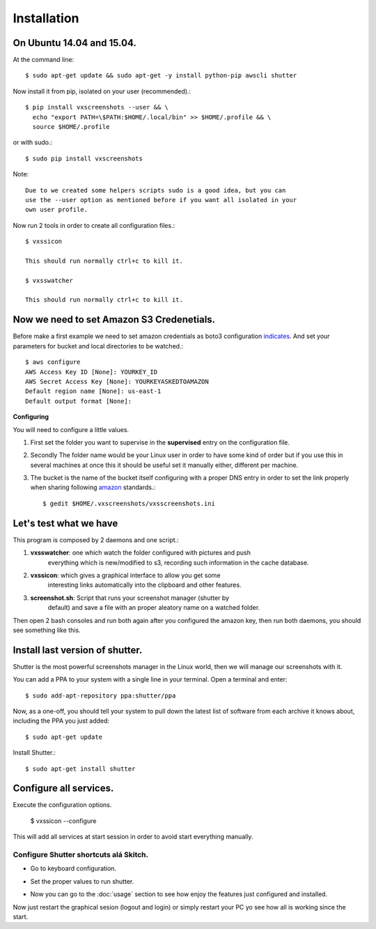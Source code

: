 .. highlight:: shell

============
Installation
============


On Ubuntu 14.04 and 15.04.
==========================

At the command line::

    $ sudo apt-get update && sudo apt-get -y install python-pip awscli shutter

Now install it from pip, isolated on your user (recommended).::

    $ pip install vxscreenshots --user && \
      echo "export PATH=\$PATH:$HOME/.local/bin" >> $HOME/.profile && \
      source $HOME/.profile

or with sudo.::

    $ sudo pip install vxscreenshots

Note::

    Due to we created some helpers scripts sudo is a good idea, but you can
    use the --user option as mentioned before if you want all isolated in your
    own user profile.

Now run 2 tools in order to create all configuration files.::

    $ vxssicon

    This should run normally ctrl+c to kill it.

    $ vxsswatcher

    This should run normally ctrl+c to kill it.

**Now we need to set Amazon S3 Credenetials**.
==============================================

Before make a first example we need to set amazon credentials as boto3
configuration `indicates`_. And set your parameters for bucket and local
directories to be watched.::

    $ aws configure
    AWS Access Key ID [None]: YOURKEY_ID
    AWS Secret Access Key [None]: YOURKEYASKEDTOAMAZON
    Default region name [None]: us-east-1
    Default output format [None]:  

**Configuring**

You will need to configure a little values.

1. First set the folder you want to supervise in the **supervised** entry on the
   configuration file.
2. Secondly The folder name would be your Linux user in order to have some kind
   of order but if you use this in several machines at once this it should be
   useful set it manually either, different per machine.
3. The bucket is the name of the bucket itself configuring with a proper DNS
   entry in order to set the link properly when sharing following amazon_ 
   standards.::

    $ gedit $HOME/.vxscreenshots/vxsscreenshots.ini

**Let's test what we have**
===========================

This program is composed by 2 daemons and one script.:

1. **vxsswatcher**: one which watch the folder configured with pictures and push 
    everything which is new/modified to s3, recording such information in the 
    cache database.
2. **vxssicon**: which gives a graphical interface to allow you get some 
    interesting links automatically into the clipboard and other features.
3. **screenshot.sh**: Script that runs your screenshot manager (shutter by 
    default) and save a file with an proper aleatory name on a watched folder.

Then open 2 bash consoles and run both again after you configured the amazon 
key, then run both daemons, you should see something like this.

.. image:: http://screenshots.vauxoo.com/oem/testing_vxscreenshots.png
    :width: 800px
    :alt: How desktop looks like
    :align: center


Install last version of shutter.
================================

Shutter is the most powerful screenshots manager in the Linux world, then we 
will manage our screenshots with it.

You can add a PPA to your system with a single line in your terminal. Open a 
terminal and enter::

    $ sudo add-apt-repository ppa:shutter/ppa

Now, as a one-off, you should tell your system to pull down the latest list of 
software from each archive it knows about, including the PPA you just added::

    $ sudo apt-get update

Install Shutter.::

    $ sudo apt-get install shutter

Configure all services.
=======================

Execute the configuration options.

    $ vxssicon --configure

This will add all services at start session in order to avoid start everything 
manually.

Configure Shutter shortcuts alá Skitch.
---------------------------------------

* Go to keyboard configuration.


.. image:: http://screenshots.vauxoo.com/oem/c8ebcf-403x318.png
   :width: 400
   :alt: alternate text


* Set the proper values to run shutter.

.. image:: http://screenshots.vauxoo.com/oem/81197c-931x552.png
   :width: 400
   :alt: alternate text

* Now you can go to the :doc:`usage` section to see how enjoy the features just
  configured and installed.

Now just restart the graphical sesion (logout and login) or simply restart your
PC yo see how all is working since the start.

.. _indicates: http://boto3.readthedocs.org/en/latest/guide/configuration.html#shared-credentials-file
.. _amazon: http://docs.aws.amazon.com/AmazonS3/latest/dev/website-hosting-custom-domain-walkthrough.html
.. _this: http://shutter-project.org/faq-help/set-shutter-as-the-default-screenshot-tool/

